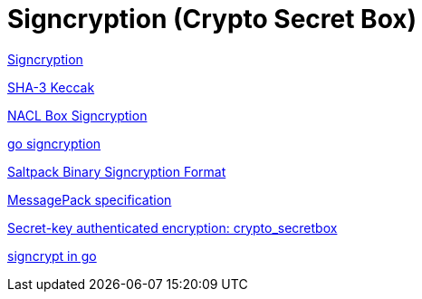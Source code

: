 = Signcryption (Crypto Secret Box)

https://en.wikipedia.org/wiki/Signcryption[Signcryption]

https://en.wikipedia.org/wiki/SHA-3[SHA-3 Keccak]


https://godoc.org/golang.org/x/crypto/nacl/box[NACL Box Signcryption]

https://github.com/DavidHuie/signcryption[go signcryption]


https://saltpack.org/signcryption-format[Saltpack Binary Signcryption Format]


https://github.com/msgpack/msgpack/blob/master/spec.md[MessagePack specification]

http://nacl.cr.yp.to/secretbox.html[Secret-key authenticated encryption: crypto_secretbox]


https://github.com/keybase/client/blob/master/go/chat/signencrypt[signcrypt in go]
